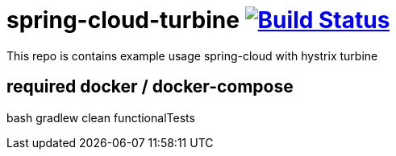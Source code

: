 = spring-cloud-turbine image:https://travis-ci.org/daggerok/spring-cloud-turbine.svg?branch=master["Build Status", link="https://travis-ci.org/daggerok/spring-cloud-turbine"]

This repo is contains example usage spring-cloud with hystrix turbine

[source,bash]
# required docker / docker-compose
bash gradlew clean functionalTests
